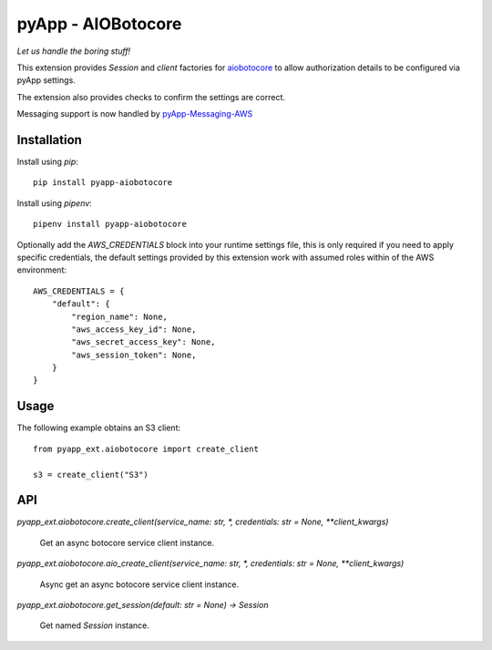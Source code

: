 ###################
pyApp - AIOBotocore
###################

*Let us handle the boring stuff!*

.. image:: https://img.shields.io/badge/code%20style-black-000000.svg
   :target: https://github.com/ambv/black
      :alt: Once you go Black...

.. image:: https://api.codeclimate.com/v1/badges/0a86755f39f0416fbd1e/maintainability
   :target: https://codeclimate.com/github/pyapp-org/pae.sqlalchemy/maintainability
   :alt: Maintainability

This extension provides `Session` and *client* factories for
`aiobotocore <https://github.com/aio-libs/aiobotocore>`_ to allow authorization
details to be configured via pyApp settings.

The extension also provides checks to confirm the settings are correct.

Messaging support is now handled by pyApp-Messaging-AWS_

.. _pyApp-Messaging-AWS: https://github.com/pyapp-org/pyapp-messaging-aws


Installation
============

Install using *pip*::

    pip install pyapp-aiobotocore

Install using *pipenv*::

    pipenv install pyapp-aiobotocore


Optionally add the `AWS_CREDENTIALS` block into your runtime settings file, this
is only required if you need to apply specific credentials, the default settings
provided by this extension work with assumed roles within of the AWS environment::

    AWS_CREDENTIALS = {
        "default": {
            "region_name": None,
            "aws_access_key_id": None,
            "aws_secret_access_key": None,
            "aws_session_token": None,
        }
    }


Usage
=====

The following example obtains an S3 client::

    from pyapp_ext.aiobotocore import create_client

    s3 = create_client("S3")


API
===

`pyapp_ext.aiobotocore.create_client(service_name: str, *, credentials: str = None, **client_kwargs)`

    Get an async botocore service client instance.


`pyapp_ext.aiobotocore.aio_create_client(service_name: str, *, credentials: str = None, **client_kwargs)`

    Async get an async botocore service client instance.


`pyapp_ext.aiobotocore.get_session(default: str = None) -> Session`

    Get named `Session` instance.

